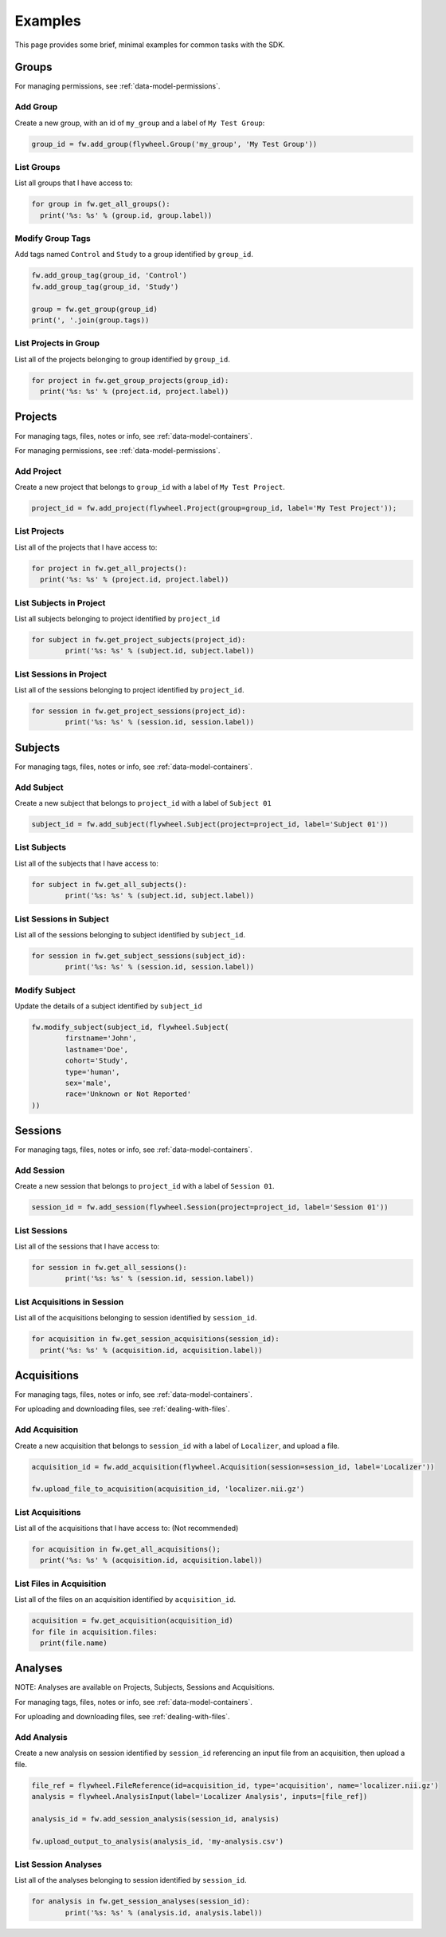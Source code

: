 Examples
********
This page provides some brief, minimal examples for common tasks with the SDK.

Groups
======
For managing permissions, see :ref:`data-model-permissions`.

Add Group
---------
Create a new group, with an id of ``my_group`` and a label of ``My Test Group``:

.. code-block:: python

	group_id = fw.add_group(flywheel.Group('my_group', 'My Test Group'))


List Groups
-----------
List all groups that I have access to:

.. code-block:: python

	for group in fw.get_all_groups():
	  print('%s: %s' % (group.id, group.label))

Modify Group Tags
-----------------
Add tags named ``Control`` and ``Study`` to a group identified by ``group_id``.

.. code-block:: python

	fw.add_group_tag(group_id, 'Control')
	fw.add_group_tag(group_id, 'Study')

	group = fw.get_group(group_id)
	print(', '.join(group.tags))

List Projects in Group
----------------------
List all of the projects belonging to group identified by ``group_id``.

.. code-block:: python

	for project in fw.get_group_projects(group_id):
	  print('%s: %s' % (project.id, project.label))

Projects
========
For managing tags, files, notes or info, see :ref:`data-model-containers`.

For managing permissions, see :ref:`data-model-permissions`.

Add Project
-----------
Create a new project that belongs to ``group_id`` with a label of ``My Test Project``.

.. code-block:: python

	project_id = fw.add_project(flywheel.Project(group=group_id, label='My Test Project'));

List Projects
-------------
List all of the projects that I have access to:

.. code-block:: python

	for project in fw.get_all_projects():
	  print('%s: %s' % (project.id, project.label))

List Subjects in Project
------------------------
List all subjects belonging to project identified by ``project_id``

.. code-block:: python

	for subject in fw.get_project_subjects(project_id):
		print('%s: %s' % (subject.id, subject.label))


List Sessions in Project
------------------------
List all of the sessions belonging to project identified by ``project_id``.

.. code-block:: python

	for session in fw.get_project_sessions(project_id):
		print('%s: %s' % (session.id, session.label))

Subjects
========
For managing tags, files, notes or info, see :ref:`data-model-containers`.

Add Subject
-----------
Create a new subject that belongs to ``project_id`` with a label of ``Subject 01``

.. code-block:: python

	subject_id = fw.add_subject(flywheel.Subject(project=project_id, label='Subject 01'))

List Subjects
-------------
List all of the subjects that I have access to:

.. code-block:: python

	for subject in fw.get_all_subjects():
		print('%s: %s' % (subject.id, subject.label))

List Sessions in Subject
------------------------
List all of the sessions belonging to subject identified by ``subject_id``.

.. code-block:: python

	for session in fw.get_subject_sessions(subject_id):
		print('%s: %s' % (session.id, session.label))

Modify Subject
--------------
Update the details of a subject identified by ``subject_id``

.. code-block:: python

	fw.modify_subject(subject_id, flywheel.Subject(
		firstname='John',
		lastname='Doe',
		cohort='Study',
		type='human',
		sex='male',
		race='Unknown or Not Reported'
	))

Sessions
========
For managing tags, files, notes or info, see :ref:`data-model-containers`.

Add Session
-----------
Create a new session that belongs to ``project_id`` with a label of ``Session 01``.

.. code-block:: python

	session_id = fw.add_session(flywheel.Session(project=project_id, label='Session 01'))

List Sessions
-------------
List all of the sessions that I have access to:

.. code-block:: python

	for session in fw.get_all_sessions():
		print('%s: %s' % (session.id, session.label))

List Acquisitions in Session
----------------------------
List all of the acquisitions belonging to session identified by ``session_id``.

.. code-block:: python

	for acquisition in fw.get_session_acquisitions(session_id):
	  print('%s: %s' % (acquisition.id, acquisition.label))	

Acquisitions
============
For managing tags, files, notes or info, see :ref:`data-model-containers`.

For uploading and downloading files, see :ref:`dealing-with-files`.

Add Acquisition
---------------
Create a new acquisition that belongs to ``session_id`` with a label of ``Localizer``,
and upload a file.

.. code-block:: python

	acquisition_id = fw.add_acquisition(flywheel.Acquisition(session=session_id, label='Localizer'))

	fw.upload_file_to_acquisition(acquisition_id, 'localizer.nii.gz')

List Acquisitions
-----------------
List all of the acquisitions that I have access to:
(Not recommended)

.. code-block:: python

	for acquisition in fw.get_all_acquisitions();
	  print('%s: %s' % (acquisition.id, acquisition.label))	

List Files in Acquisition
-------------------------
List all of the files on an acquisition identified by ``acquisition_id``.

.. code-block:: python

	acquisition = fw.get_acquisition(acquisition_id)
	for file in acquisition.files:
	  print(file.name)


Analyses
========
NOTE: Analyses are available on Projects, Subjects, Sessions and Acquisitions.

For managing tags, files, notes or info, see :ref:`data-model-containers`.

For uploading and downloading files, see :ref:`dealing-with-files`.


Add Analysis
------------
Create a new analysis on session identified by ``session_id`` referencing an input file from an 
acquisition, then upload a file.

.. code-block:: python

	file_ref = flywheel.FileReference(id=acquisition_id, type='acquisition', name='localizer.nii.gz')
	analysis = flywheel.AnalysisInput(label='Localizer Analysis', inputs=[file_ref])

	analysis_id = fw.add_session_analysis(session_id, analysis)

	fw.upload_output_to_analysis(analysis_id, 'my-analysis.csv')

List Session Analyses
---------------------
List all of the analyses belonging to session identified by ``session_id``.

.. code-block:: python

	for analysis in fw.get_session_analyses(session_id):
		print('%s: %s' % (analysis.id, analysis.label))	
